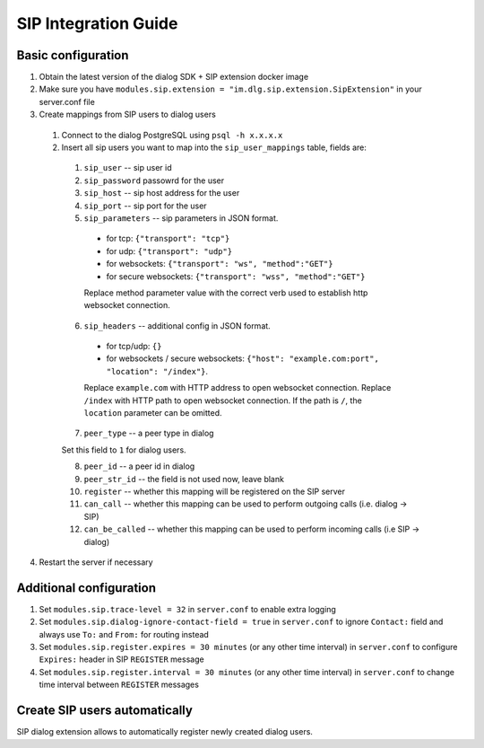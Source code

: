 SIP Integration Guide
=====================

Basic configuration
-------------------

1. Obtain the latest version of the dialog SDK + SIP extension docker image

2. Make sure you have ``modules.sip.extension = "im.dlg.sip.extension.SipExtension"`` in your server.conf file

3. Create mappings from SIP users to dialog users

  1. Connect to the dialog PostgreSQL using ``psql -h x.x.x.x``

  2. Insert all sip users you want to map into the ``sip_user_mappings`` table, fields are:

    1. ``sip_user`` -- sip user id
    2. ``sip_password`` passowrd for the user
    3. ``sip_host`` -- sip host address for the user
    4. ``sip_port`` -- sip port for the user
    5. ``sip_parameters`` -- sip parameters in JSON format.

      * for tcp: ``{"transport": "tcp"}``
      * for udp: ``{"transport": "udp"}``
      * for websockets: ``{"transport": "ws", "method":"GET"}``
      * for secure websockets: ``{"transport": "wss", "method":"GET"}``

      Replace method parameter value with the correct verb used to establish http websocket connection.

    6. ``sip_headers`` -- additional config in JSON format.

      * for tcp/udp: ``{}``
      * for websockets / secure websockets: ``{"host": "example.com:port", "location": "/index"}``.

      Replace ``example.com`` with HTTP address to open websocket connection.
      Replace ``/index`` with HTTP path to open websocket connection. If the path is ``/``, the ``location`` parameter can be omitted.

    7. ``peer_type`` -- a peer type in dialog

    Set this field to ``1`` for dialog users.

    8. ``peer_id`` -- a peer id in dialog
    9. ``peer_str_id`` -- the field is not used now, leave blank
    10. ``register`` -- whether this mapping will be registered on the SIP server
    11. ``can_call`` -- whether this mapping can be used to perform outgoing calls (i.e. dialog -> SIP)
    12. ``can_be_called`` -- whether this mapping can be used to perform incoming calls (i.e SIP -> dialog)

4. Restart the server if necessary

Additional configuration
------------------------

1. Set ``modules.sip.trace-level = 32`` in ``server.conf`` to enable extra logging
2. Set ``modules.sip.dialog-ignore-contact-field = true`` in ``server.conf`` to ignore ``Contact:`` field and always use ``To:`` and ``From:`` for routing instead
3. Set ``modules.sip.register.expires = 30 minutes`` (or any other time interval) in ``server.conf`` to configure ``Expires:`` header in SIP ``REGISTER`` message
4. Set ``modules.sip.register.interval = 30 minutes`` (or any other time interval) in ``server.conf`` to change time interval between ``REGISTER`` messages

Create SIP users automatically
------------------------------

SIP dialog extension allows to automatically register newly created dialog users.
